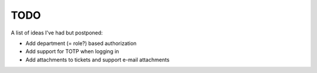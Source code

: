 ====
TODO
====

A list of ideas I've had but postponed:

* Add department (= role?) based authorization
* Add support for TOTP when logging in
* Add attachments to tickets and support e-mail attachments
